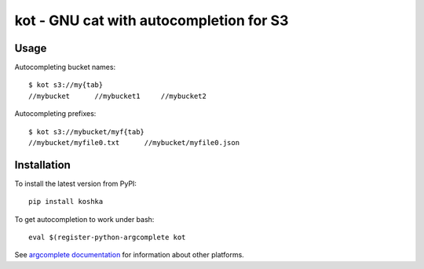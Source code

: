 kot - GNU cat with autocompletion for S3
========================================

Usage
-----

Autocompleting bucket names::

    $ kot s3://my{tab}
    //mybucket      //mybucket1     //mybucket2

Autocompleting prefixes::

    $ kot s3://mybucket/myf{tab}
    //mybucket/myfile0.txt      //mybucket/myfile0.json

Installation
------------

To install the latest version from PyPI::

    pip install koshka

To get autocompletion to work under bash::

    eval $(register-python-argcomplete kot

See `argcomplete documentation <https://pypi.org/project/argcomplete/>`__ for information about other platforms.
